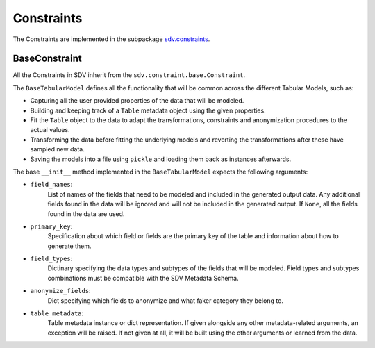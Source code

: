 Constraints
===========

The Constraints are implemented in the subpackage `sdv.constraints`_.

BaseConstraint
--------------

All the Constraints in SDV inherit from the ``sdv.constraint.base.Constraint``.

The ``BaseTabularModel`` defines all the functionality that will be common across the different
Tabular Models, such as:

* Capturing all the user provided properties of the data that will be modeled.
* Building and keeping track of a ``Table`` metadata object using the given properties.
* Fit the ``Table`` object to the data to adapt the transformations, constraints and anonymization
  procedures to the actual values.
* Transforming the data before fitting the underlying models and reverting the transformations
  after these have sampled new data.
* Saving the models into a file using ``pickle`` and loading them back as instances afterwards.

The base ``__init__`` method implemented in the ``BaseTabularModel`` expects the following
arguments:


* ``field_names``:
    List of names of the fields that need to be modeled
    and included in the generated output data. Any additional
    fields found in the data will be ignored and will not be
    included in the generated output.
    If ``None``, all the fields found in the data are used.
* ``primary_key``:
    Specification about which field or fields are the
    primary key of the table and information about how
    to generate them.
* ``field_types``:
    Dictinary specifying the data types and subtypes
    of the fields that will be modeled. Field types and subtypes
    combinations must be compatible with the SDV Metadata Schema.
* ``anonymize_fields``:
    Dict specifying which fields to anonymize and what faker
    category they belong to.
* ``table_metadata``:
    Table metadata instance or dict representation.
    If given alongside any other metadata-related arguments, an
    exception will be raised.
    If not given at all, it will be built using the other
    arguments or learned from the data.

.. _sdv.constraints: /api_reference/constraints.html
